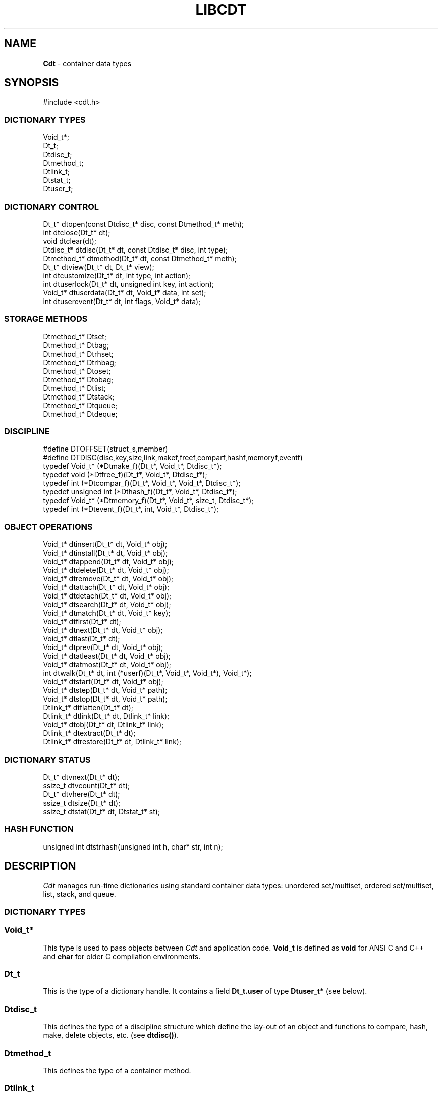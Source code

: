 .fp 5 CW
.TH LIBCDT 3
.SH NAME
\fBCdt\fR \- container data types
.SH SYNOPSIS
.de Tp
.fl
.ne 2
.TP
..
.de Ss
.fl
.ne 2
.SS "\\$1"
..
.de Cs
.nf
.ft 5
..
.de Ce
.ft 1
.fi
..
.ta 1.0i 2.0i 3.0i 4.0i 5.0i
.Cs
#include <cdt.h>
.Ce
.Ss "DICTIONARY TYPES"
.Cs
Void_t*;
Dt_t;
Dtdisc_t;
Dtmethod_t;
Dtlink_t;
Dtstat_t;
Dtuser_t;
.Ce
.Ss "DICTIONARY CONTROL"
.Cs
Dt_t*       dtopen(const Dtdisc_t* disc, const Dtmethod_t* meth);
int         dtclose(Dt_t* dt);
void        dtclear(dt);
Dtdisc_t*   dtdisc(Dt_t* dt, const Dtdisc_t* disc, int type);
Dtmethod_t* dtmethod(Dt_t* dt, const Dtmethod_t* meth);
Dt_t*       dtview(Dt_t* dt, Dt_t* view);
int         dtcustomize(Dt_t* dt, int type, int action);
int         dtuserlock(Dt_t* dt, unsigned int key, int action);
Void_t*     dtuserdata(Dt_t* dt, Void_t* data, int set);
int         dtuserevent(Dt_t* dt, int flags, Void_t* data);
.Ce
.Ss "STORAGE METHODS"
.Cs
Dtmethod_t* Dtset;
Dtmethod_t* Dtbag;
Dtmethod_t* Dtrhset;
Dtmethod_t* Dtrhbag;
Dtmethod_t* Dtoset;
Dtmethod_t* Dtobag;
Dtmethod_t* Dtlist;
Dtmethod_t* Dtstack;
Dtmethod_t* Dtqueue;
Dtmethod_t* Dtdeque;
.Ce
.Ss "DISCIPLINE"
.Cs
#define DTOFFSET(struct_s,member)
#define DTDISC(disc,key,size,link,makef,freef,comparf,hashf,memoryf,eventf)
typedef Void_t*      (*Dtmake_f)(Dt_t*, Void_t*, Dtdisc_t*);
typedef void         (*Dtfree_f)(Dt_t*, Void_t*, Dtdisc_t*);
typedef int          (*Dtcompar_f)(Dt_t*, Void_t*, Void_t*, Dtdisc_t*);
typedef unsigned int (*Dthash_f)(Dt_t*, Void_t*, Dtdisc_t*);
typedef Void_t*      (*Dtmemory_f)(Dt_t*, Void_t*, size_t, Dtdisc_t*);
typedef int          (*Dtevent_f)(Dt_t*, int, Void_t*, Dtdisc_t*);
.Ce
.Ss "OBJECT OPERATIONS"
.Cs
Void_t*   dtinsert(Dt_t* dt, Void_t* obj);
Void_t*   dtinstall(Dt_t* dt, Void_t* obj);
Void_t*   dtappend(Dt_t* dt, Void_t* obj);
Void_t*   dtdelete(Dt_t* dt, Void_t* obj);
Void_t*   dtremove(Dt_t* dt, Void_t* obj);
Void_t*   dtattach(Dt_t* dt, Void_t* obj);
Void_t*   dtdetach(Dt_t* dt, Void_t* obj);
Void_t*   dtsearch(Dt_t* dt, Void_t* obj);
Void_t*   dtmatch(Dt_t* dt, Void_t* key);
Void_t*   dtfirst(Dt_t* dt);
Void_t*   dtnext(Dt_t* dt, Void_t* obj);
Void_t*   dtlast(Dt_t* dt);
Void_t*   dtprev(Dt_t* dt, Void_t* obj);
Void_t*   dtatleast(Dt_t* dt, Void_t* obj);
Void_t*   dtatmost(Dt_t* dt, Void_t* obj);
int       dtwalk(Dt_t* dt, int (*userf)(Dt_t*, Void_t*, Void_t*), Void_t*);
Void_t*   dtstart(Dt_t* dt, Void_t* obj);
Void_t*   dtstep(Dt_t* dt, Void_t* path);
Void_t*   dtstop(Dt_t* dt, Void_t* path);
Dtlink_t* dtflatten(Dt_t* dt);
Dtlink_t* dtlink(Dt_t* dt, Dtlink_t* link);
Void_t*   dtobj(Dt_t* dt, Dtlink_t* link);
Dtlink_t* dtextract(Dt_t* dt);
Dtlink_t* dtrestore(Dt_t* dt, Dtlink_t* link);
.Ce
.Ss "DICTIONARY STATUS"
.Cs
Dt_t*     dtvnext(Dt_t* dt);
ssize_t   dtvcount(Dt_t* dt);
Dt_t*     dtvhere(Dt_t* dt);
ssize_t   dtsize(Dt_t* dt);
ssize_t   dtstat(Dt_t* dt, Dtstat_t* st);
.Ce
.Ss "HASH FUNCTION"
.Cs
unsigned int dtstrhash(unsigned int h, char* str, int n);
.Ce
.SH DESCRIPTION
.PP
\fICdt\fP manages run-time dictionaries using standard container data types:
unordered set/multiset, ordered set/multiset, list, stack, and queue.
.PP
.Ss "DICTIONARY TYPES"
.PP
.Ss "  Void_t*"
This type is used to pass objects between \fICdt\fP and application code.
\f3Void_t\fP is defined as \f3void\fP for ANSI C and C++
and \f3char\fP for older C compilation environments.
.PP
.Ss "  Dt_t"
This is the type of a dictionary handle.
It contains a field \f3Dt_t.user\fP of type \f3Dtuser_t*\fP (see below).
.PP
.Ss "  Dtdisc_t"
This defines the type of a discipline structure which define the lay-out of
an object and functions to compare, hash, make, delete objects, etc. (see \f3dtdisc()\fP).
.PP
.Ss "  Dtmethod_t"
This defines the type of a container method.
.PP
.Ss "  Dtlink_t"
This is the type of a dictionary object holder (see \f3dtdisc()\fP).
.PP
.Ss "  Dtstat_t"
This is the type of a structure to return dictionary statistics (see \f3dtstat()\fP).
.PP
.Ss "  Dtuser_t"
This is the type of a structure pointed to by \f3Dt_t.user\fP.
If a discipline function \f3memoryf()\fP was defined, this structure
will reside in memory allocated via \f3memoryf\fP.
Although the structure is intended to be used by an application outside of CDT operations,
the functions \f3dtuserlock()\fP and \f3dtuserdata()\fP
are provided for certain common usages of the defined fields.
It should be emphasized, however, that a particular application can choose
to use this structure in anyway that it sees fit.
.Cs
    typedef struct
    {   unsigned int lock; /* for locking a shared dictionary */
        Void_t*      data; /* for application-specific data   */
    } Dtuser_t;
.Ce
.PP
.Ss "DICTIONARY CONTROL"
.PP
.Ss "  Dt_t* dtopen(const Dtdisc_t* disc, const Dtmethod_t* meth)"
This creates a new dictionary.
\f3disc\fP is a discipline structure to describe object format.
\f3meth\fP specifies a manipulation method.
\f3dtopen()\fP returns the new dictionary or \f3NULL\fP on error.
See also the events \f3DT_OPEN\fP and \f3DT_ENDOPEN\fP below.
.PP
.Ss "  int dtclose(Dt_t* dt)"
This deletes \f3dt\fP and its objects.
Note that \f3dtclose()\fP fails if \f3dt\fP is being viewed by
some other dictionaries (see \f3dtview()\fP).
\f3dtclose()\fP returns \f30\fP on success and \f3-1\fP on error.
See also the events \f3DT_CLOSE\fP and \f3DT_ENDCLOSE\fP below.
.PP
.Ss "  void dtclear(Dt_t* dt)"
This deletes all objects in \f3dt\fP without closing \f3dt\fP.
.PP
.Ss "  Dtdisc_t* dtdisc(Dt_t* dt, const Dtdisc_t* disc, int type)"
If \f3disc\fP is \f3NULL\fP, \f3dtdisc()\fP returns the current discipline.
Otherwise, it changes the discipline of \f3dt\fP to \f3disc\fP.
Objects may be rehashed, reordered, or removed as appropriate.
\f3type\fP can be any bit combination of \f3DT_SAMECMP\fP and \f3DT_SAMEHASH\fP.
\f3DT_SAMECMP\fP means that objects will compare exactly the same as before
thus obviating the need for reordering or removing new duplicates.
\f3DT_SAMEHASH\fP means that hash values of objects remain the same
thus obviating the need to rehash.
\f3dtdisc()\fP returns the previous discipline on success
and \f3NULL\fP on error.
.PP
.Ss "  Dtmethod_t dtmethod(Dt_t* dt, const Dtmethod_t* meth)"
If \f3meth\fP is \f3NULL\fP, \f3dtmethod()\fP returns the current method.
Otherwise, it changes the storage method of \f3dt\fP to \f3meth\fP.
Objects may be rehashed, reordered, or removed as appropriate.
\f3dtmethod()\fP returns the previous method or \f3NULL\fP on error.
.PP
.Ss "  Dt_t* dtview(Dt_t* dt, Dt_t* view)"
A viewpath allows a search or walk starting from a dictionary to continue to another.
\f3dtview()\fP first terminates any current view from \f3dt\fP to another dictionary.
Then, if \f3view\fP is \f3NULL\fP, \f3dtview\fP returns the terminated view dictionary.
If \f3view\fP is not \f3NULL\fP, a viewpath from \f3dt\fP to \f3view\fP is established.
\f3dtview()\fP returns \f3dt\fP on success and \f3NULL\fP on error.
.PP
It is an error to have dictionaries on a viewpath with different storage methods.
In addition, dictionaries on the same view path should
treat objects in a consistent manner with respect to comparison or hashing.
If not, undefined behaviors may result.
.PP
.Ss "  int dtcustomize(Dt_t* dt, int type, int action)"
This customizes a storage method. The \f3type\fP argument
is composed of bits indicating different types of customization.
The \f3action\fP argument, if positive, turns on the desired customization;
else, turning it off.
The return value is a bit vector telling the customization types successfully performed.

Here are the types:
.Tp
\f3DT_SHARE\fP:
This controls the shared or concurrent mode for a dictionary.
Shared mode allows concurrent threads or processes to safely
access objects in a dictionary.
.Tp
\f3DT_ANNOUNCE\fP:
This requires each dictionary access operation to invoke
the discipline \f3eventf\fP function to announce an object found or constructed
by the operation before returning (See the DISCIPLINE section below).
.Tp
\f3DT_OPTIMIZE\fP:
This causes the underlying method to optimize its internal
data structure. For example, the splay tree underlying \f3Dtoset\fP
would be balanced.
.PP
.Ss "  int dtuserlock(Dt_t* dt, unsigned int key, int action)"
This manipulates the lock \f3dt->user->lock\fP.
It returns 0 on success and -1 on failure.
The value of \f3key\fP must be non-zero.
The argument \f3action\fP is used as follows:
.Tp
\f3action < 0\fP:
Unlock \f3dt->user.lock\fP if it was locked with \f3key\fP.
An error will result if \f3dt->user->lock\fP was locked with a different key.
.Tp
\f3action == 0\fP:
Attempt to lock \f3dt->user->lock\fP with \f3key\fP if it is unlocked.
An error will result if the dictionary was already locked with a different key.
.Tp
\f3action > 0\fP:
Attempt to lock \f3dt->user->lock\fP with \f3key\fP.
If \f3dt->user.lock\fP is already locked with a different key,
the call will block until \f3dt->user->lock\fP can be locked with the given \f3key\fP.

Note that obtaining or removing a lock with \f3dtuserlock()\fP
is just a service provided to the
application for their own use and has nothing to do with dictionary operations
which may or may not employ their own locking schemes based on the semantics
of the container data structures in use.
.PP
.Ss "  Void_t* dtuserdata(Dt_t* dt, Void_t* data, int set)"
This function returns the current value of \f3dt->user->data\fP.
In addition, if \f3set\fP is non-zero,
the value of \f3dt->user->data\fP will be changed to \f3data\fP.
.PP
.Ss "  int dtuserevent(Dt_t* dt, int flags, Void_t* data)"
This function invokes the discipline event function
with the event \f3DT_ANNOUNCE|DT_USER|flags\fP and the given data.

.PP
.Ss "STORAGE METHODS"
.PP
Storage methods are of type \f3Dtmethod_t*\fP.
\fICdt\fP supports the following methods:
.PP
.Ss "  Dtoset"
.Ss "  Dtobag"
Objects are ordered by comparisons.
\f3Dtoset\fP keeps unique objects.
\f3Dtobag\fP allows repeatable objects.
.PP
.Ss "  Dtset"
.Ss "  Dtbag"
Objects are unordered.
\f3Dtset\fP keeps unique objects.
\f3Dtbag\fP allows repeatable objects.
The underlying data structure is a hash table with chaining to handle collisions.
.PP
.Ss "  Dtrhset"
.Ss "  Dtrhbag"
These methods are like \f3Dtset\fP and \f3Dtbag\fP but are based on
a recursive hashing data structure that allows table extension without
object relocation. The data structure also supports lock-free
concurrent search operations for shared dictionaries and nearly lock-free
insertions and deletions.
.PP
.Ss "  Dtlist"
Objects are kept in a list.
\fIA current object\fP is always defined to be either the head of
the list or an object resulting from a recent search or insert operation.
The calls \f3dtinsert()\fP and \f3dtinstall()\fP will insert a new object
in front of such a current object
while the call \f3dtappend()\fP will append in back of it.
.PP
.Ss "  Dtdeque"
Objects are kept in a deque. This is similar to \f3Dtlist\fP
except that objects are always inserted at the front and appended at the tail
of the list.
.PP
.Ss "  Dtstack"
Objects are kept in a stack, i.e., in reverse order of insertion.
Thus, the last object inserted is at stack top
and will be the first to be deleted.
.PP
.Ss "  Dtqueue"
Objects are kept in a queue, i.e., in order of insertion.
Thus, the first object inserted is at queue head
and will be the first to be deleted.
.PP
.Ss "DISCIPLINE"
.PP
Object format and associated management functions are
defined in the type \f3Dtdisc_t\fP:
.Cs
    typedef struct
    { ssize_t    key, size;
      ssize_t    link;
      Dtmake_f   makef;
      Dtfree_f   freef;
      Dtcompar_f comparf;
      Dthash_f   hashf;
      Dtmemory_f memoryf;
      Dtevent_f  eventf;
    } Dtdisc_t;
.Ce
.Ss "  ssize_t key, size"
Each object \f3obj\fP is identified by a key used for object comparison or hashing.
\f3key\fP should be non-negative and defines an offset into \f3obj\fP.
If \f3size\fP is negative, the key is a null-terminated
string with starting address \f3*(Void_t**)((char*)obj+key)\fP.
If \f3size\fP is zero, the key is a null-terminated string with starting address
\f3(Void_t*)((char*)obj+key)\fP.
Finally, if \f3size\fP is positive, the key is a byte array of length \f3size\fP
starting at \f3(Void_t*)((char*)obj+key)\fP.
.PP
.Ss "  ssize_t link"
Let \f3obj\fP be an object to be inserted into \f3dt\fP.
If \f3link\fP is negative, an object holder of type \f3Dtlink_t\fP
will be allocated to hold \f3obj\fP.
Otherwise, \f3obj\fP should have
a \f3Dtlink_t\fP structure embedded \f3link\fP bytes into it,
i.e., at address \f3(Dtlink_t*)((char*)obj+link)\fP.
.PP
.Ss "  Void_t* (*makef)(Dt_t* dt, Void_t* obj, Dtdisc_t* disc)"
If \f3makef\fP is not \f3NULL\fP,
\f3dtinsert()\fP, \f3dtinstall()\fP or \f3dtappend()\fP will call it
to make a copy of \f3obj\fP suitable for insertion into \f3dt\fP.
If \f3makef\fP is \f3NULL\fP, \f3obj\fP itself will be inserted into \f3dt\fP.
.PP
.Ss "  void (*freef)(Dt_t* dt, Void_t* obj, Dtdisc_t* disc)"
If not \f3NULL\fP,
\f3freef\fP is used to destroy data associated with \f3obj\fP.
.PP
.Ss "int (*comparf)(Dt_t* dt, Void_t* key1, Void_t* key2, Dtdisc_t* disc)"
If not \f3NULL\fP, \f3comparf\fP is used to compare two keys.
Its return value should be \f3<0\fP, \f3=0\fP, or \f3>0\fP to indicate
whether \f3key1\fP is smaller, equal to, or larger than \f3key2\fP.
All three values are significant for method \f3Dtoset\fP and \f3Dtobag\fP.
For other methods, a zero value
indicates equality and a non-zero value indicates inequality.
If \f3(*comparf)()\fP is \f3NULL\fP, an internal function is used
to compare the keys as defined by the \f3Dtdisc_t.size\fP field.
.PP
.Ss "  unsigned int (*hashf)(Dt_t* dt, Void_t* key, Dtdisc_t* disc)"
If not \f3NULL\fP,
\f3hashf\fP is used to compute the hash value of \f3key\fP.
It is required that keys compared equal will also have same hash values.
If \f3hashf\fP is \f3NULL\fP, an internal function is used to hash
the key as defined by the \f3Dtdisc_t.size\fP field.
.PP
.Ss "  Void_t* (*memoryf)(Dt_t* dt, Void_t* addr, size_t size, Dtdisc_t* disc)"
If not \f3NULL\fP, \f3memoryf\fP is used to allocate and free memory.
When \f3addr\fP is \f3NULL\fP, a memory segment of size \f3size\fP is requested.
If \f3addr\fP is not \f3NULL\fP and \f3size\fP is zero, \f3addr\fP is to be freed.
If \f3addr\fP is not \f3NULL\fP and \f3size\fP is positive,
\f3addr\fP is to be resized to the given size.
If \f3memoryf\fP is \f3NULL\fP, \fImalloc(3)\fP is used.
.PP
.Ss "  int (*eventf)(Dt_t* dt, int type, Void_t* data, Dtdisc_t* disc)"
If not \f3NULL\fP, \f3eventf\fP announces various events.
Each event may have particular handling of the return values from \f3eventf\fP.
But a negative return value typically means failure.
Following are the events:
.Tp
\f3DT_OPEN\fP:
This event is raised at the start of the process to open a new dictionary.
The argument \f3data\fP will be a pointer to an object of type \f3Void_t*\fP
initialized to \f3NULL\fP before the call. The return value of \f3eventf()\fP
is significant as follows:

On a negative return value, \f3dtopen()\fP will return failure.

On a zero return value, \f3eventf()\fP may set \f3*(Void_t**)data\fP to some non-\f3NULL\fP
value to indicate that the dictionary structure itself should be allocated
along with the \f3Dt_t.data\fP section.
Otherwise, it will be allocated separately with \f3malloc(3)\fP.

On a positive return value, the dictionary is being reconstructed
based on the existing states of some previous dictionary.
In this case, \f3eventf()\fP should set \f3*(Void_t**)data\fP to point to
the field \f3Dt_t.data\fP of the corresponding previous dictionary (see \f3DT_CLOSE\fP below).
If the handle of the previous dictionary was created as discussed above
in the case of the zero return value, it will be exactly restored.
Otherwise, a new handle will be allocated with \f3malloc()\fP.
The ability to create different dictionaries sharing the same set of objects
allows for managing objects in shared and/or persistent memory.
.Tp
\f3DT_ENDOPEN\fP:
This event is raised at the end of the process to open a dictionary.
The return value of \f3eventf()\fP will be ignored.
.Tp
\f3DT_CLOSE\fP:
This event is raised at the start of the process to close dictionary \f3dt\fP.
The return value of \f3eventf\fP is significant as follows:

On a negative return value, \f3dtclose()\fP will return failure.

On a zero return value, all dictionary objects will be deleted and
and associated memory freed.

On a positive return value, allocated objects and memory will be kept intact.
This means that \f3dt->data\fP remains intact and can be reused in some future
dictionary (see \f3DT_OPEN\fP above).
Note, however, that \f3dt\fP itself would still be freed if it was allocated with \f3malloc(3)\fP.
.Tp
\f3DT_ENDCLOSE\fP:
This event is raised at the end of the process to close a dictionary.
The return value of \f3eventf()\fP will be ignored.
.Tp
\f3DT_DISC\fP:
This event indicates that the discipline of \f3dt\fP is being changed to a new one given in
\f3(Dtdisc_t*)data\fP.
.Tp
\f3DT_METH\fP:
This event indicates that the method of \f3dt\fP is being changed to a new one given in
\f3(Dtmethod_t*)data\fP.
.Tp
\f3DT_HASHSIZE\fP:
This event is raised by the methods \f3Dtset\fP, \f3Dtbag\fP, \f3Dtrhset\fP and \f3Dtrhbag\fP
to ask an application to suggest a size (measured in objects) for the data structure in use.
This is useful, for example, to set a initial size for a hash table to reduce collisions and rehashing.
On each call, \f3*(ssize_t*)data\fP will initially have the current size
(which should be \f30\fP on the first call).

The return value of the event handling function indicates actions to be taken.
If non-positive, the method will proceed with its default actions.
Otherwise, the application may set \f3*(ssize_t*)data\fP to suggest a table size.
The actual table size will be based on the absolute value of \f3*(ssize_t*)data\fP
but may be modified to suit for the data structure in use.
Further, if \f3*(ssize_t*)data\fP was negative, the size of the hash table will be fixed going forward.
.Tp
\f3DT_ERROR\fP:
This event states an error that occurred during some operations, e.g.,
\f3dtinsert()\fP or \f3dtinstall()\fP failing to create a new object due to a memory allocation error.
The argument \f3(char*)data\fP is a null-terminated string describing the problem.
.Tp
\f3DT_ANNOUNCE\fP:
The event will be a combination of this bit and a bit indicating a successful operation.
For example, \f3DT_ANNOUNCE|DT_SEARCH\fP announces that \f3dtsearch()\fP
found the object that was searched for.  The \f3data\fP argument points to the object itself.

The bits representing operations that can cause an announcement are:
\f3DT_INSERT\fP,
\f3DT_DELETE\fP,
\f3DT_REMOVE\fP,
\f3DT_SEARCH\fP,
\f3DT_NEXT\fP,
\f3DT_PREV\fP,
\f3DT_FIRST\fP,
\f3DT_LAST\fP,
\f3DT_MATCH\fP,
\f3DT_ATTACH\fP,
\f3DT_DETACH\fP,
\f3DT_APPEND\fP,
\f3DT_INSTALL\fP,
\f3DT_LEAST\fP, and
\f3DT_MOST\fP.

Note that a call to \f3dtinsert()\fP or \f3dtattach()\fP may return
a successfully inserted new object or a found matching object.
For \f3dtinsert()\fP, the former case will be announced as \f3DT_ANNOUNCE|DT_INSERT\fP while
the latter as \f3DT_ANNOUNCE|DT_INSERT|DT_SEARCH\fP.
For \f3dtattach()\fP, the events will be similarly announced as \f3DT_ANNOUNCE|DT_ATTACH\fP
and \f3DT_ANNOUNCE|DT_ATTACH|DT_SEARCH\fP.
.PP
.Ss "#define DTOFFSET(struct_s,member)"
This macro function computes the offset of \f3member\fP from the start
of structure \f3struct_s\fP. It is useful for getting the offset of
a \f3Dtlink_t\fP embedded inside an object.
.PP
.Ss "#define DTDISC(disc,key,size,link,makef,freef,comparf,hashf,memoryf,eventf)"
This macro function initializes the discipline pointed to by \f3disc\fP
with the given values.
.PP
.Ss "OBJECT OPERATIONS"
.PP
.Ss "  Void_t* dtinsert(Dt_t* dt, Void_t* obj)"
.Ss "  Void_t* dtinstall(Dt_t* dt, Void_t* obj)"
.Ss "  Void_t* dtappend(Dt_t* dt, Void_t* obj)"
These functions add an object prototyped by \f3obj\fP into \f3dt\fP.
See \f3Dtdisc_t.makef\fP for object construction.
\f3dtinsert()\fP and \f3dtappend()\fP perform the same function
for all methods except for \f3Dtlist\fP (see \f3Dtlist\fP for details).
For \f3Dtset\fP, \f3Dtrhset\fP or \f3Dtoset\fP,
if there is an object in \f3dt\fP matching \f3obj\fP
\f3dtinsert()\fP and \f3dtappend()\fP will not insert a new object.
On the other hand, \f3dtinstall()\fP remove such a matching
object then insert the new object.

On failure, \f3dtinsert()\fP and \f3dtinstall()\fP return \f3NULL\fP.
Otherwise, the return value is either the newly inserted object
or the matching object as noted.
.PP
.Ss "  Void_t* dtdelete(Dt_t* dt, Void_t* obj)"
.Ss "  Void_t* dtremove(Dt_t* dt, Void_t* obj)"
When \f3obj\fP is not \f3NULL\fP, \f3dtdelete()\fP removes some object \fImatching\fP \f3obj\fP
while \f3dtremove()\fP removes \f3obj\fP itself if it exists.
When \f3obj\fP is \f3NULL\fP, if the method is \f3Dtstack\fP or \f3Dtqueue\fP
then the stack top or queue head is respectively deleted.
See \f3Dtdisc_t.freef\fP for object destruction.
\f3dtdelete()\fP and \f3dtremove()\fP return the deleted object or \f3NULL\fP.
.PP
.Ss "  Void_t* dtattach(Dt_t* dt, Void_t* obj)"
This function is similar to \f3dtinsert()\fP but \f3obj\fP itself
will be inserted into \f3dt\fP even if a discipline
function \f3makef\fP is defined.
.PP
.Ss "  Void_t* dtdetach(Dt_t* dt, Void_t* obj)"
This function is similar to \f3dtdelete()\fP but the object to be deleted
from \f3dt\fP will not be freed (via the discipline \f3freef\fP function).
.PP
.Ss "  Void_t* dtsearch(Dt_t* dt, Void_t* obj)"
.Ss "  Void_t* dtmatch(Dt_t* dt, Void_t* key)"
These functions find an object matching \f3obj\fP or \f3key\fP either from \f3dt\fP or
from some dictionary accessible from \f3dt\fP via a viewpath (see \f3dtview()\fP).
The return value is the matching object or \f3NULL\fP.
.PP
.Ss "  Void_t* dtfirst(Dt_t* dt)"
.Ss "  Void_t* dtnext(Dt_t* dt, Void_t* obj)"
.Ss "  Void_t* dtlast(Dt_t* dt)"
.Ss "  Void_t* dtprev(Dt_t* dt, Void_t* obj)"
These functions assume some object ordering (more below) and can be used
to iterate over all objects.
\f3dtfirst()\fP returns the first object in \f3dt\fP or \f3NULL\fP if the
dictionary is empty.
\f3dtnext()\fP returns the object coming after \f3obj\fP
or \f3NULL\fP if there is no such object.
\f3dtlast()\fP and \f3dtprev()\fP are like \f3dtfirst()\fP and \f3dtnext()\fP
but work in reverse order.

Objects are ordered based on the storage method in use.
For \f3Dtoset\fP and \f3Dtobag\fP, objects are ordered by object comparisons.
For \f3Dtstack\fP, objects are ordered in reverse order of insertion.
For \f3Dtqueue\fP, objects are ordered in order of insertion.
For \f3Dtlist\fP, objects are ordered by list position.
For \f3Dtset\fP, \f3Dtbag\fP, \f3Dtrhset\fP and \f3Dtrhbag\fP,
objects are ordered by some internal order defined at the time when these
functions are called.
In fact, both forward and reverse orders are defined to be the same
for these methods.

Objects in a dictionary or a viewpath of dictionaries can be walked using
\f3for(;;)\fP loops as below:

.Cs
    for(obj = dtfirst(dt); obj; obj = dtnext(dt,obj))
.Ce
or
.Cs
    for(obj = dtlast(dt); obj; obj = dtprev(dt,obj))
.Ce

The argument \f3obj\fP of \f3dtnext()\fP or \f3dtprev()\fP is treated specially
for a method that allows multiple equal elements such as \f3Dtobag\fP or \f3Dtbag\fP.
If it is in the dictionary, then the returned object will be respectively
immediately before or after it in the implicitly defined object ordering.
If it is not in the dictionary but still matching a group of objects,
then the returned object will be immediately after the last or before the first
of the group respectively.
.PP
.PP
.Ss "  Void_t* dtatleast(Dt_t* dt, Void_t* obj)"
.Ss "  Void_t* dtatmost(Dt_t* dt, Void_t* obj)"
\f3dtatleast()\fP returns the smallest object greater or equal to \f3obj\fP.
\f3dtatmost()\fP returns the largest object smaller or equal to \f3obj\fP.
In addition, if there are multiple such objects in \f3dt\fP
(i.e., when a bag method was used), then
\f3dtatmost()\fP returns the first instance of such an object while
\f3dtatleast()\fP returns the last one.
Both functions return \f3NULL\fP if the desired object does not exist.

Again, object ordering depends on the storage method in use.
With \f3Dtoset\fP and \f3Dtobag\fP, objects are linearly ordered by
the discipline comparison function.
As such, it is possible to call \f3dtatleast()\fP or \f3dtatmost()\fP
on an object not in the dictionary and still get a meaningful result.
Storage methods other than \f3Dtoset\fP and \f3Dtobag\fP do not have
an explicit ordering so \f3dtatmost()\fP
and \f3dtatleast()\fP will return \f3NULL\fP when there are no matching objects.
.PP
.Ss "  dtwalk(Dt_t* dt, int (*userf)(Dt_t*, Void_t*, Void_t*), Void_t* data)"
This function calls \f3(*userf)(walk,obj,data)\fP on each object in \f3dt\fP and
other dictionaries viewable from it.
\f3walk\fP is the dictionary containing \f3obj\fP.
If \f3userf()\fP returns a \f3<0\fP value,
\f3dtwalk()\fP terminates and returns the same value.
\f3dtwalk()\fP returns \f30\fP on completion.
.PP
.Ss "  Dtlink_t* dtflatten(Dt_t* dt)"
.Ss "  Dtlink_t* dtlink(Dt_t* dt, Dtlink_t* link)"
.Ss "  Void_t* dtobj(Dt_t* dt, Dtlink_t* link)"
Using \f3dtfirst()/dtnext()\fP or \f3dtlast()/dtprev()\fP
to walk a single dictionary can incur significant cost due to function calls.
For efficient walking of a single directory (i.e., no viewpathing),
\f3dtflatten()\fP and \f3dtlink()\fP can be used.
Objects in \f3dt\fP are made into a linked list and walked as follows:

.Cs
    for(link = dtflatten(dt); link; link = dtlink(dt,link) )
.Ce
.PP
Note that \f3dtflatten()\fP returns a list of type \f3Dtlink_t*\fP,
not \f3Void_t*\fP. That is, it returns a dictionary holder pointer,
not a user object pointer
(although both are the same if the discipline field \f3link\fP is zero).
The macro function \f3dtlink()\fP
returns the dictionary holder object following \f3link\fP and
the macro function \f3dtobj(dt,link)\fP
returns the user object associated with \f3link\fP,
Beware that a flattened object list is not guaranteed to maintain integrity
if any dictionary operation other than \f3dtlink()\fP is performed
(for example, this is important to watch out for
if a dictionary is in \f3DT_SHARE\fP mode).
.PP
.Ss "  Void_t* dtstart(Dt_t* dt, Void_t* obj);"
This function starts a path for walking a dictionary.
Note that such a path is restricted to \f3dt\fP only while disregarding
all viewpath dictionaries (see \f3dtview()\fP).
On success, a structure
to be used in \f3dtstep()\fP for walking the path is returned.
Otherwise, \f3NULL\fP is returned.

If \f3obj\fP is \f3NULL\fP, the path starts at the same object returned by \f3dtfirst()\fP.
If \f3obj\fP is not \f3NULL\fP, it must match some object in the dictionary \f3dt\fP
and the path will start there. No matching object will result in error.
.PP
.Ss "  Void_t* dtstop(Dt_t* dt, Void_t* path);"
This function ends a path and releases all memory source associated with it.
.PP
.Ss "  Void_t* dtstep(Dt_t* dt, Void_t* path);"
This function returns the object at current position in the given \f3path\fP.
Successive calls move forward one object at a time in the same order that \f3dtnext()\fP
does in the example \f3for(;;)\fP loop above. If there is no more object in the path,
\f3dtstep()\fP returns \f3NULL\fP.

Below is a code fragment showing how to create and walk a path of objects.
This object walking method is more restricted than the \f3dtfirst()/dtnext()\fP method
since viewpathed dictionaries are ignored.
However, it allows multiple paths to be traversed concurrently in the
most efficient manner possible as supported by the underlying data structures.
.Cs
    path = dtstart(dt, firstobj);
    for(obj = dtstep(dt, path); obj; obj = dtstep(dt,path))
    {
        ...
    }
    dtstop(dt, path);
.Ce
.PP
.Ss "  Dtlink_t* dtextract(Dt_t* dt)"
.Ss "  Dtlink_t* dtrestore(Dt_t* dt, Dtlink_t* list)"
\f3dtextract()\fP extracts the list of objects from \f3dt\fP and makes it appear empty.
\f3dtrestore()\fP repopulates \f3dt\fP with
a list of objects previously obtained via \f3dtextract()\fP.
It is important that the same discipline and method are in use at both
extraction and restoration. Otherwise, undefined behaviors may result.
These functions return \f3NULL\fP on error.

.PP
.Ss "DICTIONARY INFORMATION"
.PP
.Ss "  Dt_t* dtvnext(Dt_t* dt)"
This returns the dictionary that \f3dt\fP is viewing, if any.
.Ss "  ssize_t dtvcount(Dt_t* dt)"
This returns the number of dictionaries that view \f3dt\fP.
.Ss "  Dt_t* dtvhere(Dt_t* dt)"
This returns the dictionary \f3v\fP viewable from \f3dt\fP
where an object was found from the most recent search or walk operation.
.Ss "  ssize_t dtsize(Dt_t* dt)"
This function returns the number of objects stored in \f3dt\fP.
.PP
.Ss "  ssize_t dtstat(Dt_t *dt, Dtstat_t* st)"
This function reports dictionary statistics.
It returns the number of objects stored in \f3dt\fP.
.PP
\f3Dtstat_t\fP contains the below fields:
.Tp
\f3int meth\fP:
This returns the method used for the dictionary, e.g., \f3DT_SET\fP, \f3DT_OSET\fP, etc.
.Tp
\f3ssize_t size\fP:
This has the number of objects in the dictionary.
.Tp
\f3ssize_t mlev\fP:
This returns the maximum number of levels in the data structure used for object storage, i.e.,
the binary tree (e.g., \f3Dtoset\fP) or the recursive hash table based on a trie structure (e.g., \f3Dtrhset\fP).
For a hash table with chaining (e.g., \f3Dtset\fP and \f3Dtbag\fP),
it gives the length of the longest chain.
.Tp
\f3ssize_t lsize[]\fP:
This gives the object counts at each level.
For a hash table with chaining (e.g., \f3Dtset\fP and \f3Dtbag\fP),
a level is defined as objects at that position in their chains.
The reported levels is limited to less than \f3DT_MAXSIZE\fP.
.Tp
\f3ssize_t tsize[]\fP:
For a recursive hash table using a trie structure (\f3Dtrehash\fP), this counts the number of
sub-tables at each level. For example, \f3tsize[0]\fP should be 1
only for this hash table type.
The reported levels is limited to less than \f3DT_MAXSIZE\fP.
.Tp
\f3char* mesg\fP:
A summary message of some of the statistics.
.PP
.Ss "HASH FUNCTIONS"
.PP
.Ss "  unsigned int dtstrhash(unsigned int h, char* str, int n)"
This function computes a new hash value from string \f3str\fP and seed value \f3h\fP.
If \f3n\fP is positive, \f3str\fP is a byte array of length \f3n\fP;
otherwise, \f3str\fP is a null-terminated string.
.PP
.SH CONCURRENCY PROGRAMMING NOTES
Applications requiring concurrent accesses of a dictionary whether via separate threads
or processes using shared memory should turn on shared mode for the dictionary.
CDT uses locking and lockless data structures to
provide safe concurrent accesses of objects.
Much of this work is based on the atomic scalar operations available in \fIlibaso(3)\fP.

Even though CDT only considers objects
via the attributes specified in a discipline structure,
practical objects will often have many more attributes germane to the needs of an application.
Thus, beyond safe concurrent dictionary operations, an application must also
protect objects in concurrent computations outside of CDT.
In particular, both \fIobject deletion\fP and \fIobject creation\fP should be handled with care.

The deletion case is relatively simple.
No object should be destroyed as long as there is a reference to it.
This guarantee is automatic when some garbage collection scheme is in place.
Otherwise, some form of reference counting could be used to make sure
that only objects with no reference would be deleted.
An example to be given below discusses how reference counting could be
done using the \f3DT_ANNOUNCE\fP feature of CDT to ensure correct timing
for object deletion.

In general, object attributes should be well-defined before they are used.
The simplest way to ensure this is to completely construct an object before
before inserting it into a shared dictionary.
However, an application using complex objects may try
to avoid unnecessary construction work as follows.
First, only a partial object with minimal information needed for dictionary operations
is constructed.
Then, either\f3dtinsert()\fP or \f3dtattach()\fP is called to insert this partial object
into the dictionary. If the call returns this same object, then it was properly inserted and
the rest of its attributes could then be filled in.
If only a matching object is returned, then the new object is simply discarded.
Although this object construction strategy works well in single-threaded code,
it can cause references to uninitialized data in concurrent computations
because objects are accessible by concurrent code
as soon as \f3dtinsert()\fP or \f3dtattach()\fP returns.
A way to solve this problem is to make sure that an incomplete object
is completed before allowing any dictionary operation accessing such an object
to return it to the application.

Both reference counting for safe objection deletion and ensuring readiness
on object creation can be coordinate with CDT via the event \f3DT_ANNOUNCE\fP.
An example of how to do this is given next.
Objects are assumed to be of type \f3Obj_t\fP and have two
fields: \f3ready\fP to indicate the readiness of an object
and \f3refn\fP for reference counting.
Both fields \f3ready\fP and \f3refn\fP are initialized to zero.
Below are the relevant discipline functions \f3Dtdisc_t.eventf\fP
and \f3Dtdisc_t.freef\fP to handle events and to free an object:

.Cs
    int eventf(Dt_t* dt, int type, Void_t* arg, Dtdisc_t* disc)
    {
        if(type & DT_ANNOUNCE)
        {
            if(!(type & DT_DELETE) )
            {
                Obj_t  *obj = (Obj_t*)arg;

                if(type & ~(DT_ANNOUNCE|DT_INSERT|DT_ATTACH))
                    while(asogetchar(&obj->ready) == 0 )
                        asorelax(1);

                asoaddint(&obj->refn, 1);
            }

            return 0;
        }
        ...
    }

    void freef(Dt_t* dt, Void_t* arg, Dtdisc_t* disc)
    {
        Obj_t  *obj = (Obj_t*)arg;

        while(asogetchar(&obj->ready) == 0 )
            asorelax(1);

        while(asogetint(&obj->refn) > 0 )
            asorelax(1);

        ... destroy the object ...
    }
.Ce

Recall that each operation announcement is composed of \f3DT_ANNOUNCE\fP
and some bits to indicate the operation itself.
The test to exclude \f3dtdelete()\fP (indicated by the bit \f3DT_DELETE\fP)
in \f3eventf()\fP is needed because an announcement always occurs
right before the relevant
CDT operation returns and, in the case of \f3dtdelete()\fP,
the object may/will be already destroyed at that time.

The \f3while()\fP loops in both \f3eventf()\fP and \f3freef()\fP cause
the relevant operations to wait until the object is \fIready\fP (i.e.,
all of its attributes are constructed) before proceeding.
The \f3asorelax(1)\fP call yields control of the processor for 1 nanosecond
so other processes can do their work.
Note that the test for \f3~(DT_ANNOUNCE|DT_INSERT|DT_ATTACH)\fP in \f3eventf()\fP
means that the loop will execute for all CDT operations except for
the \f3dtinsert()\fP or \f3dtattach()\fP call that actually inserts \f3obj\fP
into the dictionary (more on this below).

When the \f3while\fP loop finished, the construction of object \f3obj\fP is known
to be completed. \f3eventf()\fP increases the reference count \f3obj->refn\fP by one
before the respective operation returns \f3obj\fP to the calling code.
On the other hand, \f3freef()\fP waits for the reference
count to reach zero before proceeding to destroy the object.
Waiting for object readiness in \f3freef()\fP before object destruction is necessary
to avoid any issues with deleting uninitialized data.
Again, it should be emphasized that reference counting
is needed only for a memory management model where objects can be freed
regardless of whether or not there are any references to them.
Applications that use some form of garbage collection in general or
for dictionary objects may ignore doing reference counting as done in this example.

Next, consider a fragment of code to access
objects concurrently from different threads or processes:

.Cs
    if((obj = dtmatch(dt, "key_string")) != NULL)
    {
         ...process the object obj...

         asosubint(&obj->refn, 1);
         dtdelete(dt, obj);
    }
.Ce

The sequence of activities is as follows.
First, the call \f3dtmatch()\fP retrieves an object \f3obj\fP.
An announcement would be made during the call just before \f3obj\fP is returned
causing the reference count of \f3obj\fP to be increased by one.
After processing \f3obj\fP, the reference count is decreased by one using the
atomic subtraction operator \f3asosubint()\fP.
Then, \f3dtdelete()\fP is called to delete the object.

A possible danger is that concurrent calls to \f3dtdelete()\fP
may end up causing the same memory to be freed more than once.
Fortunately, this cannot happen.
CDT guarantees that, of all the concurrent calls to \f3dtdelete()\fP on \f3obj\fP,
only one will get far enough to make the \f3freef()\fP call while others do nothing.

Finally, consider a code fragment to construct and use the object \f3obj\fP:

.Cs
    ... construct a partial object obj ...
    if((insobj = dtinsert(dt, obj)) == obj )
    {
        ... fully construct obj ...
        asocaschar(&obj->ready, 0, 1);

        ... compute based on obj...
        asosubint(&obj->refn, 1);
    }
    else
    {   ... destroy the partial obj ...

        ... compute based on insobj...
        asosubint(&insobj->refn, 1);
    }
.Ce

After the \f3dtinsert()\fP call returns,
all other concurrent computations invoking dictionary operations to access \f3obj\fP
will be blocked in the \f3eventf()\fP function until \f3obj->ready\fP is set to 1
by the above \f3asocaschar()\fP call.
As this is a concurrent computing application,
the above code fragment itself can be
executed in parallel with different but equivalent versions of \f3obj\fP.
In that case, only one \f3dtinsert()\fP call will succeed in inserting a new object
while the others will report a matching object, i.e., the one actually inserted.
The announcement of the successful case is \f3DT_ANNOUNCE|DT_INSERT\fP
while the announcement of the other cases is \f3DT_ANNOUNCE|DT_INSERT|DT_SEARCH\fP.
The bit \f3DT_SEARCH\fP causes \f3eventf()\fP to
to run the loop waiting for object completion. Thus, overall, except for the single case
of a successful insertion of a new object, all other dictionary accesses that involve
this object will return only when the object is ready.

Note that, for simplicity, the possibility of failure was ignored in the example.
In both successful outcomes of \f3dtinsert()\fP, the reference count of an
appropriate object will be increased by one. Thus, care must be taken to
reduce that reference count for the object after it is no longer needed.
Else, per this example implementation, a deletion of such an object will
cause an infinite loop in the discipline \f3freef()\fP function.
It is possible to implement a delayed object destruction scheme
that avoids an infinite loop waiting for the reference count to drop to zero.
However, a discussion of that is beyond the scope of this document.
.PP
.SH IMPLEMENTATION NOTES
\f3Dtlist\fP, \f3Dtstack\fP, \f3Dtdeque\fP and \f3Dtqueue\fP are based on doubly linked list.
\f3Dtoset\fP and \f3Dtobag\fP are based on top-down splay trees.
\f3Dtset\fP and \f3Dtbag\fP are based on hash tables with collision chains.
\f3Dtrhset\fP and \f3Dtrhbag\fP are based on a recursive hashing data structure
that avoids table resizing.
.PP
.SH SEE ALSO
libaso(3), libvmalloc(3)
.PP
.SH AUTHOR
Kiem-Phong Vo, kpv@research.att.com
